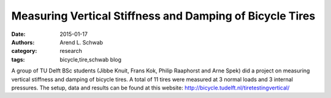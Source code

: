 =========================================================
Measuring Vertical Stiffness and Damping of Bicycle Tires
=========================================================

:date: 2015-01-17
:authors: Arend L. Schwab
:category: research
:tags: bicycle,tire,schwab blog

.. image:: http://bicycle.tudelft.nl/schwab/Bicycle/flat%20tire2.jpg
   :align: center
   :width: 276px
   :height: 105px
   :target: http://bicycletire.eu.pn/
   :alt: Flat Bicycle Tire

A group of TU Delft BSc students (Jibbe Knuit, Frans Kok, Philip Raaphorst and
Arne Spek) did a project on measuring vertical stiffness and damping of bicycle
tires. A total of 11 tires were measured at 3 normal loads and 3 internal
pressures. The setup, data and results can be found at this website:
http://bicycle.tudelft.nl/tiretestingvertical/

